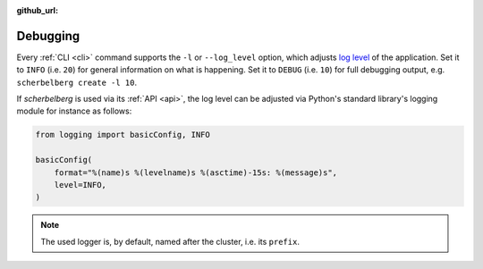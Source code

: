 :github_url:

.. _debugging:

Debugging
=========

Every :ref:`CLI <cli>` command supports the ``-l`` or ``--log_level`` option, which adjusts `log level`_ of the application. Set it to ``INFO`` (i.e. ``20``) for general information on what is happening. Set it to ``DEBUG`` (i.e. ``10``) for full debugging output, e.g. ``scherbelberg create -l 10``.

If *scherbelberg* is used via its :ref:`API <api>`, the log level can be adjusted via Python's standard library's logging module for instance as follows:

.. code:: python

    from logging import basicConfig, INFO

    basicConfig(
        format="%(name)s %(levelname)s %(asctime)-15s: %(message)s",
        level=INFO,
    )

.. note::

    The used logger is, by default, named after the cluster, i.e. its ``prefix``.

.. _log level: https://docs.python.org/3/library/logging.html#levels
